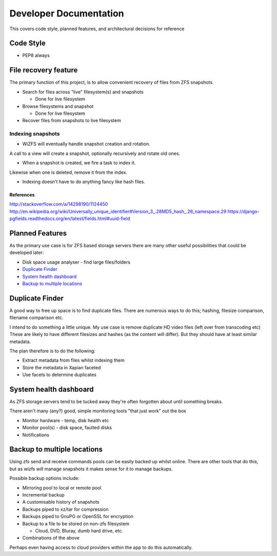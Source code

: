 Developer Documentation
=======================

This covers code style, planned features, and architectural decisions for
reference

Code Style
----------

* PEP8 always

File recovery feature
---------------------

The primary function of this project,
is to allow convenient recovery of files from ZFS snapshots.

* Search for files across "live" filesystem(s) and snapshots

  - Done for live filesystem
* Browse filesystems and snapshot

  - Done for live filesystem
* Recover files from snapshots to live filesystem

.. todo::

    * `Indexing snapshots`_

Indexing snapshots
++++++++++++++++++

* WiZFS will eventually handle snapshot creation and rotation.
A call to a view will create a snapshot, optionally recursively
and rotate old ones.

* When a snapshot is created, we fire a task to index it.
Likewise when one is deleted, remove it from the index.

* Indexing doesn't have to do anything fancy like hash files.

References
^^^^^^^^^^

http://stackoverflow.com/a/14298190/1124450
http://en.wikipedia.org/wiki/Universally_unique_identifier#Version_3_.28MD5_hash_.26_namespace.29
https://django-pgfields.readthedocs.org/en/latest/fields.html#uuid-field

Planned Features
----------------

As the primary use case is for ZFS based storage servers
there are many other useful possibilities that could be developed later:

* Disk space usage analyser - find large files/folders
* `Duplicate Finder`_
* `System health dashboard`_
* `Backup to multiple locations`_

Duplicate Finder
----------------

A good way to free up space is to find duplicate files.
There are numerous ways to do this; hashing, filesize comparison, filename comparison etc.

I intend to do something a little unique.
My use case is remove duplicate HD video files (left over from transcoding etc)
These are likely to have different filesizes and hashes (as the content will differ).
But they should have at least similar metadata.

The plan therefore is to do the following:

* Extract metadata from files whilst indexing them
* Store the metadata in Xapian faceted
* Use facets to determine duplicates

System health dashboard
-----------------------

As ZFS storage servers tend to be tucked away
they're often forgotten about
until something breaks.

There aren't many (any?) good, simple monitoring tools "that just work" out the box

* Monitor hardware - temp, disk health etc
* Monitor pool(s) - disk space, faulted disks
* Notifications
 
Backup to multiple locations
----------------------------

Using zfs send and receive commands pools can be easily backed up whilst online.
There are other tools that do this, but as wizfs will manage snapshots it makes 
sense for it to manage backups.

Possible backup options include:
 
* Mirroring pool to local or remote pool
* Incremental backup
* A customisable history of snapshots
* Backups piped to xz/tar for compression
* Backups piped to GnuPG or OpenSSL for encryption
* Backup to a file to be stored on non-zfs filesystem

  - Cloud, DVD, Bluray, dumb hard drive, etc.
* Combinations of the above
 
Perhaps even having access to cloud providers within the app to do this automatically.
